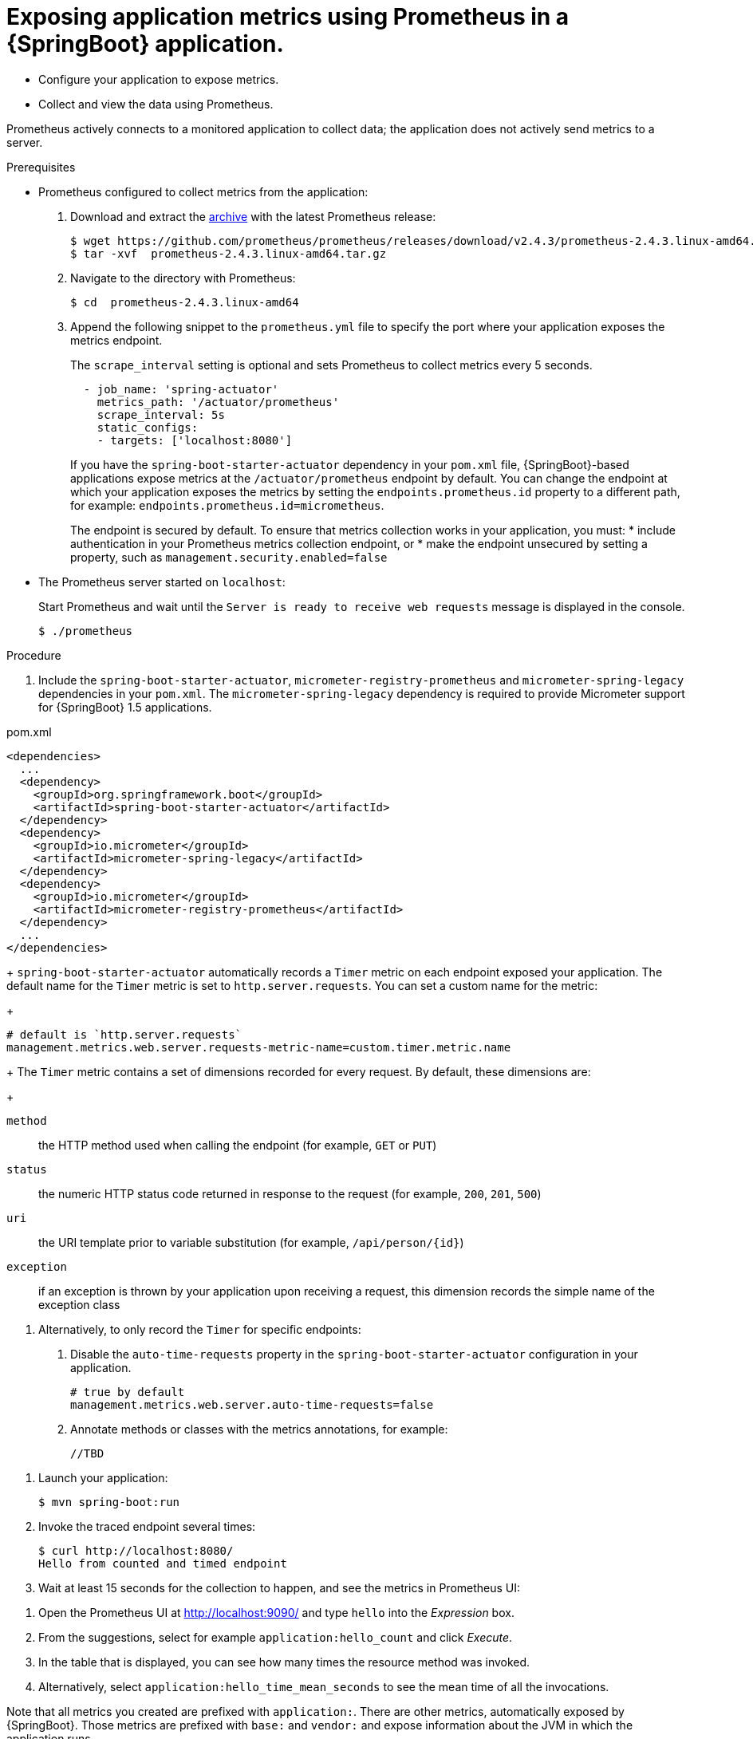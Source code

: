 [id='exposing-metrics-using-prometheus-in-a-spring-boot-application']
= Exposing application metrics using Prometheus in a {SpringBoot} application.

* Configure your application to expose metrics.
* Collect and view the data using Prometheus.

Prometheus actively connects to a monitored application to collect data; the application does not actively send metrics to a server.

.Prerequisites

* Prometheus configured to collect metrics from the application:
+
--
. Download and extract the link:https://prometheus.io/download/[archive^] with the latest Prometheus release:
+
[source,bash,options="nowrap"]
----
$ wget https://github.com/prometheus/prometheus/releases/download/v2.4.3/prometheus-2.4.3.linux-amd64.tar.gz
$ tar -xvf  prometheus-2.4.3.linux-amd64.tar.gz
----

. Navigate to the directory with Prometheus:
+
[source,bash,options="nowrap"]
----
$ cd  prometheus-2.4.3.linux-amd64
----

. Append the following snippet to the `prometheus.yml` file to specify the port where your application exposes the metrics endpoint.
+
The `scrape_interval` setting is optional and sets Prometheus to collect metrics every 5 seconds.
+
[source,yaml,options="nowrap"]
----
  - job_name: 'spring-actuator'
    metrics_path: '/actuator/prometheus'
    scrape_interval: 5s
    static_configs:
    - targets: ['localhost:8080']
----
+
If you have the `spring-boot-starter-actuator` dependency in your `pom.xml` file, {SpringBoot}-based applications expose metrics at the `/actuator/prometheus` endpoint by default.
You can change the endpoint at which your application exposes the metrics by setting the `endpoints.prometheus.id` property to a different path, for example: `endpoints.prometheus.id=micrometheus`.
+
The endpoint is secured by default.
To ensure that metrics collection works in your application, you must:
* include authentication in your Prometheus metrics collection endpoint, or
* make the endpoint unsecured by setting a property, such as `management.security.enabled=false`
--

* The Prometheus server started on `localhost`:
+
--
Start Prometheus and wait until the `Server is ready to receive web requests` message is displayed in the console.

[source,bash,options="nowrap"]
----
$ ./prometheus
----
--

.Procedure

. Include the `spring-boot-starter-actuator`, `micrometer-registry-prometheus` and `micrometer-spring-legacy` dependencies in your `pom.xml`.
The `micrometer-spring-legacy` dependency is required to provide Micrometer support for {SpringBoot} 1.5 applications.

.pom.xml
[source,xml]
----
<dependencies>
  ...
  <dependency>
    <groupId>org.springframework.boot</groupId>
    <artifactId>spring-boot-starter-actuator</artifactId>
  </dependency>
  <dependency>
    <groupId>io.micrometer</groupId>
    <artifactId>micrometer-spring-legacy</artifactId>
  </dependency>
  <dependency>
    <groupId>io.micrometer</groupId>
    <artifactId>micrometer-registry-prometheus</artifactId>
  </dependency>
  ...
</dependencies>
----
+
`spring-boot-starter-actuator` automatically records a `Timer` metric on each endpoint exposed your application.
The default name for the `Timer` metric is set to `http.server.requests`.
You can set a custom name for the metric:
+
[source,properties,options="nowrap"]
----
# default is `http.server.requests`
management.metrics.web.server.requests-metric-name=custom.timer.metric.name
----
+
The `Timer` metric contains a set of dimensions recorded for every request.
By default, these dimensions are:
+
// maybe not required for the procedure?
--
`method`:: the HTTP method used when calling the endpoint (for example, `GET` or `PUT`)

`status`:: the numeric HTTP status code returned in response to the request (for example, `200`, `201`, `500`)

`uri`:: the URI template prior to variable substitution (for example, `/api/person/{id}`)

`exception`:: if an exception is thrown by your application upon receiving a request, this dimension records the simple name of the exception class
--

. Alternatively, to only record the `Timer` for specific endpoints:
+
--
. Disable the `auto-time-requests` property in the `spring-boot-starter-actuator` configuration in your application.
+
[source,properties,options="nowrap"]
----
# true by default
management.metrics.web.server.auto-time-requests=false
----

. Annotate methods or classes with the metrics annotations, for example:
+
[source,java,options="nowrap"]
----
//TBD
----
--
//Here, the `@Counted(monotonic = true)` annotation is used to keep track of how many times this method was invoked.
//The `@Timed` annotation is used to keep track of how long the invocations took.

//In this example, a JAX-RS resource method was annotated directly, but you can annotate any CDI bean in your application as well.
--

. Launch your application:
+
[source,bash,opts="nowrap"]
----
$ mvn spring-boot:run
----

. Invoke the traced endpoint several times:
+
[source,bash,opts="nowrap"]
----
$ curl http://localhost:8080/
Hello from counted and timed endpoint
----

. Wait at least 15 seconds for the collection to happen, and see the metrics in Prometheus UI:
+
--
. Open the Prometheus UI at link:http://localhost:9090/[http://localhost:9090/^] and type `hello` into the _Expression_ box.
. From the suggestions, select for example `application:hello_count` and click _Execute_.
. In the table that is displayed, you can see how many times the resource method was invoked.
. Alternatively, select `application:hello_time_mean_seconds` to see the mean time of all the invocations.

Note that all metrics you created are prefixed with `application:`.
There are other metrics, automatically exposed by {SpringBoot}.
Those metrics are prefixed with `base:` and `vendor:` and expose information about the JVM in which the application runs.
--

.Additional resources

* For additional types of metrics, see the link:https://github.com/eclipse/microprofile-metrics[MicroProfile Metrics documentation^].
